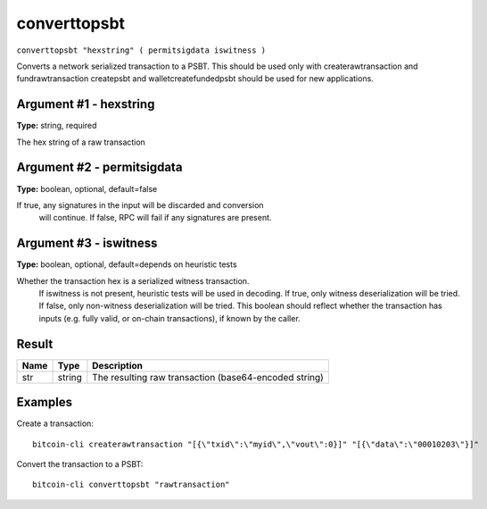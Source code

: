 .. This file is licensed under the MIT License (MIT) available on
   http://opensource.org/licenses/MIT.

converttopsbt
=============

``converttopsbt "hexstring" ( permitsigdata iswitness )``

Converts a network serialized transaction to a PSBT. This should be used only with createrawtransaction and fundrawtransaction
createpsbt and walletcreatefundedpsbt should be used for new applications.

Argument #1 - hexstring
~~~~~~~~~~~~~~~~~~~~~~~

**Type:** string, required

The hex string of a raw transaction

Argument #2 - permitsigdata
~~~~~~~~~~~~~~~~~~~~~~~~~~~

**Type:** boolean, optional, default=false

If true, any signatures in the input will be discarded and conversion
       will continue. If false, RPC will fail if any signatures are present.

Argument #3 - iswitness
~~~~~~~~~~~~~~~~~~~~~~~

**Type:** boolean, optional, default=depends on heuristic tests

Whether the transaction hex is a serialized witness transaction.
       If iswitness is not present, heuristic tests will be used in decoding.
       If true, only witness deserialization will be tried.
       If false, only non-witness deserialization will be tried.
       This boolean should reflect whether the transaction has inputs
       (e.g. fully valid, or on-chain transactions), if known by the caller.

Result
~~~~~~

.. list-table::
   :header-rows: 1

   * - Name
     - Type
     - Description
   * - str
     - string
     - The resulting raw transaction (base64-encoded string)

Examples
~~~~~~~~


.. highlight:: shell

Create a transaction::

  bitcoin-cli createrawtransaction "[{\"txid\":\"myid\",\"vout\":0}]" "[{\"data\":\"00010203\"}]"

Convert the transaction to a PSBT::

  bitcoin-cli converttopsbt "rawtransaction"

